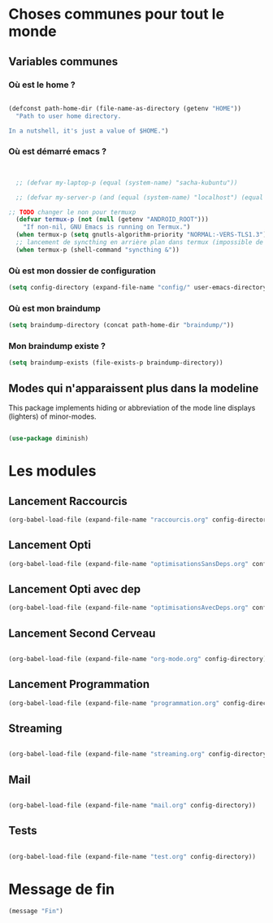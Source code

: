 



* Choses communes pour tout le monde

** Variables communes

*** Où est le home ?

#+begin_src emacs-lisp

  (defconst path-home-dir (file-name-as-directory (getenv "HOME"))
    "Path to user home directory.

  In a nutshell, it's just a value of $HOME.")

#+end_src

*** Où est démarré emacs ?

#+begin_src emacs-lisp


  ;; (defvar my-laptop-p (equal (system-name) "sacha-kubuntu"))

  ;; (defvar my-server-p (and (equal (system-name) "localhost") (equal user-login-name "sacha")))

;; TODO changer le non pour termuxp
  (defvar termux-p (not (null (getenv "ANDROID_ROOT")))
    "If non-nil, GNU Emacs is running on Termux.")
  (when termux-p (setq gnutls-algorithm-priority "NORMAL:-VERS-TLS1.3"))
  ;; lancement de syncthing en arrière plan dans termux (impossible de le lancer en background normal)
  (when termux-p (shell-command "syncthing &"))

#+end_src

*** Où est mon dossier de configuration

#+begin_src emacs-lisp
(setq config-directory (expand-file-name "config/" user-emacs-directory))
#+end_src

*** Où est mon braindump

#+begin_src emacs-lisp
  (setq braindump-directory (concat path-home-dir "braindump/"))
#+end_src

*** Mon braindump existe ?

#+begin_src emacs-lisp
(setq braindump-exists (file-exists-p braindump-directory))
#+end_src

** Modes qui n'apparaissent plus dans la modeline

This package implements hiding or abbreviation of the mode line displays (lighters) of minor-modes.

#+begin_src emacs-lisp 

  (use-package diminish)

#+end_src

* Les modules
** Lancement Raccourcis

#+begin_src emacs-lisp
  (org-babel-load-file (expand-file-name "raccourcis.org" config-directory))
#+end_src


** Lancement Opti 

#+begin_src emacs-lisp
  (org-babel-load-file (expand-file-name "optimisationsSansDeps.org" config-directory))
#+end_src

** Lancement Opti avec dep

#+begin_src emacs-lisp
  (org-babel-load-file (expand-file-name "optimisationsAvecDeps.org" config-directory))
#+end_src

** Lancement Second Cerveau


#+begin_src emacs-lisp

  (org-babel-load-file (expand-file-name "org-mode.org" config-directory))

#+end_src

 
** Lancement Programmation

 
#+begin_src emacs-lisp
(org-babel-load-file (expand-file-name "programmation.org" config-directory))
#+end_src



** Streaming

#+begin_src emacs-lisp

  (org-babel-load-file (expand-file-name "streaming.org" config-directory))

#+end_src


** Mail

#+begin_src emacs-lisp

  (org-babel-load-file (expand-file-name "mail.org" config-directory))

#+end_src

** Tests

#+begin_src emacs-lisp

  (org-babel-load-file (expand-file-name "test.org" config-directory))

#+end_src



* Message de fin

#+begin_src emacs-lisp
(message "Fin")
#+end_src

